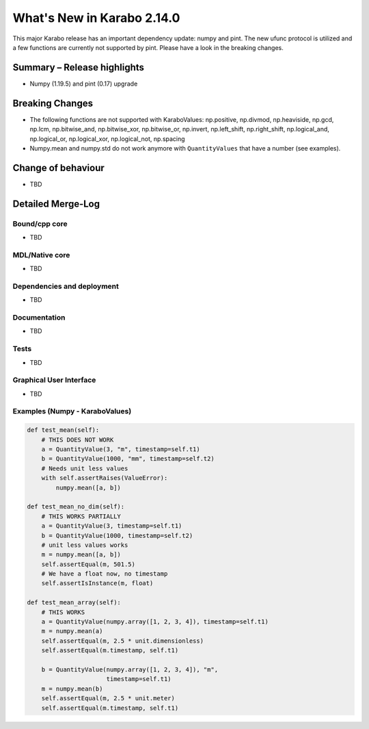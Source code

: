 ***************************
What's New in Karabo 2.14.0
***************************

This major Karabo release has an important dependency update: numpy and pint. The new ufunc protocol is utilized and a few functions are
currently not supported by pint. Please have a look in the breaking changes.

Summary – Release highlights
++++++++++++++++++++++++++++

- Numpy (1.19.5) and pint (0.17) upgrade

Breaking Changes
++++++++++++++++

- The following functions are not supported with KaraboValues: np.positive, np.divmod, np.heaviside, np.gcd, np.lcm, np.bitwise_and, np.bitwise_xor, np.bitwise_or, np.invert,
  np.left_shift, np.right_shift, np.logical_and, np.logical_or, np.logical_xor, np.logical_not, np.spacing
- Numpy.mean and numpy.std do not work anymore with ``QuantityValues`` that have a number (see examples).

Change of behaviour
+++++++++++++++++++

- TBD

Detailed Merge-Log
++++++++++++++++++

Bound/cpp core
==============

- TBD

MDL/Native core
===============

- TBD

Dependencies and deployment
===========================

- TBD

Documentation
=============

- TBD


Tests
=====

- TBD

Graphical User Interface
========================

- TBD


Examples (Numpy - KaraboValues)
===============================

.. code-block:: python

    def test_mean(self):
        # THIS DOES NOT WORK
        a = QuantityValue(3, "m", timestamp=self.t1)
        b = QuantityValue(1000, "mm", timestamp=self.t2)
        # Needs unit less values
        with self.assertRaises(ValueError):
            numpy.mean([a, b])

    def test_mean_no_dim(self):
        # THIS WORKS PARTIALLY
        a = QuantityValue(3, timestamp=self.t1)
        b = QuantityValue(1000, timestamp=self.t2)
        # unit less values works
        m = numpy.mean([a, b])
        self.assertEqual(m, 501.5)
        # We have a float now, no timestamp
        self.assertIsInstance(m, float)

    def test_mean_array(self):
        # THIS WORKS
        a = QuantityValue(numpy.array([1, 2, 3, 4]), timestamp=self.t1)
        m = numpy.mean(a)
        self.assertEqual(m, 2.5 * unit.dimensionless)
        self.assertEqual(m.timestamp, self.t1)

        b = QuantityValue(numpy.array([1, 2, 3, 4]), "m",
                          timestamp=self.t1)
        m = numpy.mean(b)
        self.assertEqual(m, 2.5 * unit.meter)
        self.assertEqual(m.timestamp, self.t1)
